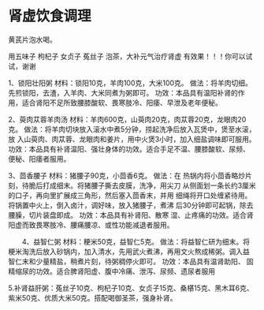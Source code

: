 * 肾虚饮食调理
黄芪片泡水喝。

用五味子 枸杞子 女贞子 菟丝子 泡茶，大补元气治疗肾虚 有效果！！！你可以试试，谢谢

1、锁阳壮阳粥 材料：锁阳10克，羊肉100克，大米100克。 做法：将羊肉切细。
先煎锁阳，去渣，入羊肉、大米同煮为粥即可。 功效：本品具有温阳补肾的作
用，适合肾阳不足所致腰膝酸软、畏寒肢冷、阳痿、早泄及老年便秘。　

2、萸肉苁蓉羊肉汤 材料：羊肉600克，山萸肉20克，肉苁蓉20克，龙眼肉20克。
做法：将羊肉切块放入滚水中煮5分钟，捞起洗净后放入瓦煲中，煲至水滚，放
入山萸肉、肉苁蓉、龙眼肉和姜片，用中火煲3小时，加入细盐调味即可服用。
功效：本品具有补肾温阳、强壮身体的功效。适合手足不温、腰膝酸软、尿频、
便秘、阳痿者服用。

3、茴香腰子 材料：猪腰子90克，小茴香6克。 做法：在
热锅内将小茴香略炒片刻，待脆后打成细末。将猪腰子撕去皮膜，洗净，用尖刀
从侧面划一条长约3厘米的口子，再向里扩展成三角形，然后塞入茴香末，并用
细绳将开口处缠紧待用。将锅置中火上，倒入卤汁，调好味，放入猪腰子，煮沸
后30分钟即可起锅，除去腰臊，切片装盘即成。 功效：本品具有补肾阳、散寒
湿、止疼痛的功效。适合肾阳虚而致畏寒肢冷、腰痛腰凉、或性功能减退者服用。

　　4、益智仁粥 材料：粳米50克，益智仁5克。 做法：将益智仁研为细末。将
粳米淘洗后放入砂锅内，加入清水，先用武火煮沸，再用文火熬成稀粥。调入益
智仁末和少量精盐，稍煮片刻，待粥稠停火即可。 功效：本品具有温肾助阳、
固精缩尿的功效。适合脾肾阳虚、腹中冷痛、泄泻、尿频、遗尿者服用

5.补肾益肝粥：菟丝子10克、枸杞子10克、女贞子15克、桑椹15克、黑木耳6克、
紫米50克、优质大米50克。搭配喝御圣茶，强身补肾。
